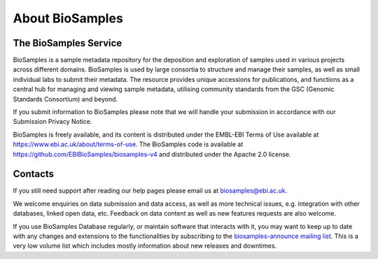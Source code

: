 About BioSamples
================

The BioSamples Service
-----------------------

BioSamples is a sample metadata repository for the deposition and exploration of samples used in various projects across different domains. BioSamples is used by large consortia to structure and manage their samples, as well as small individual labs to submit their metadata. The resource provides unique accessions for publications, and functions as a central hub for managing and viewing sample metadata, utilising community standards from the GSC (Genomic Standards Consortium) and beyond.

If you submit information to BioSamples please note that we will handle your submission in accordance with our Submission Privacy Notice.

BioSamples is freely available, and its content is distributed under the EMBL-EBI Terms of Use available at https://www.ebi.ac.uk/about/terms-of-use. The BioSamples code is available at https://github.com/EBIBioSamples/biosamples-v4 and distributed under the Apache 2.0 license.


Contacts
---------
If you still need support after reading our help pages please email us at biosamples@ebi.ac.uk.

We welcome enquiries on data submission and data access, as well as more technical issues, e.g. integration with other databases, linked open data, etc. Feedback on data content as well as new features requests are also welcome.

If you use BioSamples Database regularly, or maintain software that interacts with it, you may want to keep up to date with any changes and extensions to the functionalities by subscribing to the `biosamples-announce mailing list <https://listserver.ebi.ac.uk/mailman/listinfo/biosamples-announce>`_. This is a very low volume list which includes mostly information about new releases and downtimes.